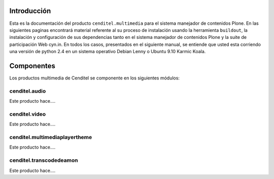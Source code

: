 .. highlight:: rest

.. _Introducción:

Introducción
------------

Esta es la documentación del producto ``cenditel.multimedia`` para el sistema
manejador de contenidos Plone. En las siguientes paginas encontrará material
referente al su proceso de instalación usando la herramienta ``buildout``,
la instalación y configuración de sus dependencias tanto en el sistema manejador
de contenidos Plone y la suite de participación Web cyn.in. En todos los casos,
presentados en el siguiente manual, se entiende que usted esta corriendo una
versión de python 2.4 en un sistema operativo Debian Lenny o Ubuntu 9.10 Karmic Koala.


Componentes
-----------

Los productos multimedia de Cenditel se componente en los siguientes módulos:

cenditel.audio
""""""""""""""

Este producto hace....

cenditel.video
""""""""""""""

Este producto hace....

cenditel.multimediaplayertheme
""""""""""""""""""""""""""""""

Este producto hace....

cenditel.transcodedeamon
""""""""""""""""""""""""

Este producto hace....



